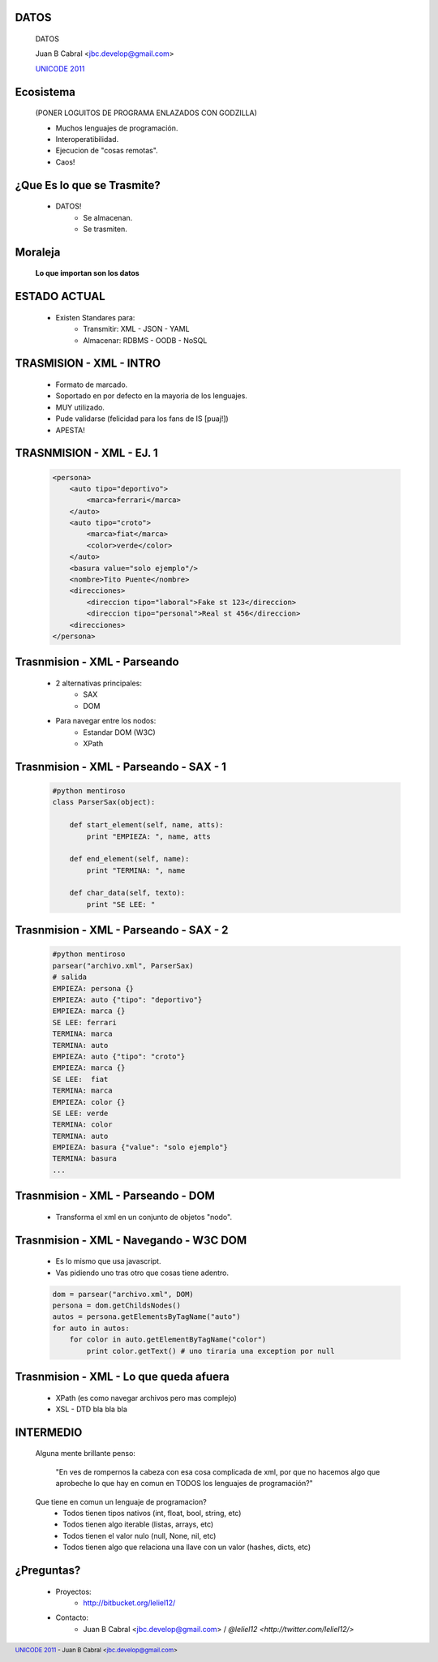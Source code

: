 ﻿DATOS
-----

    .. image:: img/data_logo.png
       :align: center
       :scale: 100 %

    DATOS

    Juan B Cabral <`jbc.develop@gmail.com <mailto:jbc.develop@gmail.com>`_>

    `UNICODE 2011 <http://uni-code-group.blogspot.com/>`_


Ecosistema
----------

    .. image:: img/ecosistema.png
       :align: center
       :scale: 100 %
       
    (PONER LOGUITOS DE PROGRAMA ENLAZADOS CON GODZILLA)
    
    - Muchos lenguajes de programación.

    - Interoperatibilidad.
    
    - Ejecucion de "cosas remotas".
    
    - Caos!
    
    
¿Que Es lo que se Trasmite?
---------------------------
    
    - DATOS!
        - Se almacenan.
        - Se trasmiten.
        
Moraleja
--------
        
    **Lo que importan son los datos**
    
    
ESTADO ACTUAL
-------------

    - Existen Standares para:
        - Transmitir: XML - JSON - YAML
        - Almacenar: RDBMS - OODB - NoSQL
        


TRASMISION - XML - INTRO
------------------------
    
    - Formato de marcado.
    - Soportado en por defecto en la mayoria de los lenguajes.
    - MUY utilizado.
    - Pude validarse (felicidad para los fans de IS [puaj!])
    - APESTA!


TRASNMISION - XML - EJ. 1
-------------------------

    .. code-block:: xml
    
        <persona>
            <auto tipo="deportivo">
                <marca>ferrari</marca>
            </auto>
            <auto tipo="croto">
                <marca>fiat</marca>
                <color>verde</color>
            </auto>
            <basura value="solo ejemplo"/>
            <nombre>Tito Puente</nombre>
            <direcciones>
                <direccion tipo="laboral">Fake st 123</direccion>
                <direccion tipo="personal">Real st 456</direccion>
            <direcciones>
        </persona>
                   
        
Trasnmision - XML - Parseando
-----------------------------
    
    - 2 alternativas principales:
        - SAX
        - DOM
    - Para navegar entre los nodos:
        - Estandar DOM (W3C)
        - XPath 
        
Trasnmision - XML - Parseando - SAX - 1
---------------------------------------
    
    .. code-block:: python
        
        #python mentiroso
        class ParserSax(object):
            
            def start_element(self, name, atts):
                print "EMPIEZA: ", name, atts
                
            def end_element(self, name):
                print "TERMINA: ", name
                
            def char_data(self, texto):
                print "SE LEE: "
                
                
Trasnmision - XML - Parseando - SAX - 2
---------------------------------------

    .. code-block:: python
        
        #python mentiroso
        parsear("archivo.xml", ParserSax)
        # salida
        EMPIEZA: persona {}
        EMPIEZA: auto {"tipo": "deportivo"}
        EMPIEZA: marca {}
        SE LEE: ferrari
        TERMINA: marca
        TERMINA: auto
        EMPIEZA: auto {"tipo": "croto"}
        EMPIEZA: marca {}
        SE LEE:  fiat
        TERMINA: marca
        EMPIEZA: color {}
        SE LEE: verde
        TERMINA: color
        TERMINA: auto
        EMPIEZA: basura {"value": "solo ejemplo"}
        TERMINA: basura
        ...
        
Trasnmision - XML - Parseando - DOM 
-----------------------------------

    - Transforma el xml en un conjunto de objetos "nodo".
    
    .. image:: img/dom.png
       :align: center
       :scale: 190 %

Trasnmision - XML - Navegando - W3C DOM 
---------------------------------------

    - Es lo mismo que usa javascript.
    - Vas pidiendo uno tras otro que cosas tiene adentro.
    
    .. code-block:: python
    
        dom = parsear("archivo.xml", DOM)
        persona = dom.getChildsNodes()
        autos = persona.getElementsByTagName("auto")
        for auto in autos:
            for color in auto.getElementByTagName("color")
                print color.getText() # uno tiraria una exception por null
                
                
Trasnmision - XML - Lo que queda afuera
---------------------------------------
    
    - XPath (es como navegar archivos pero mas complejo)
    - XSL - DTD bla bla bla
    
    
INTERMEDIO
----------

    Alguna mente brillante penso:
        
        "En ves de rompernos la cabeza con esa cosa complicada de xml, por que
        no hacemos algo que aprobeche lo que hay en comun en TODOS los
        lenguajes de programación?"
        
    Que tiene en comun un lenguaje de programacion?
        - Todos tienen tipos nativos (int, float, bool, string, etc)
        - Todos tienen algo iterable (listas, arrays, etc)
        - Todos tienen el valor nulo (null, None, nil, etc)
        - Todos tienen algo que relaciona una llave con un valor (hashes, dicts, 
          etc)



¿Preguntas?
-----------

    - Proyectos:
        - http://bitbucket.org/leliel12/
    - Contacto:
        - Juan B Cabral <`jbc.develop@gmail.com <mailto:jbc.develop@gmail.com>`_> 
          / `@leliel12 <http://twitter.com/leliel12/>`


.. footer:: 
    `UNICODE 2011 <http://uni-code-group.blogspot.com/>`_
    -
    Juan B Cabral <`jbc.develop@gmail.com <mailto:jbc.develop@gmail.com>`_>

.. header::
    
    
